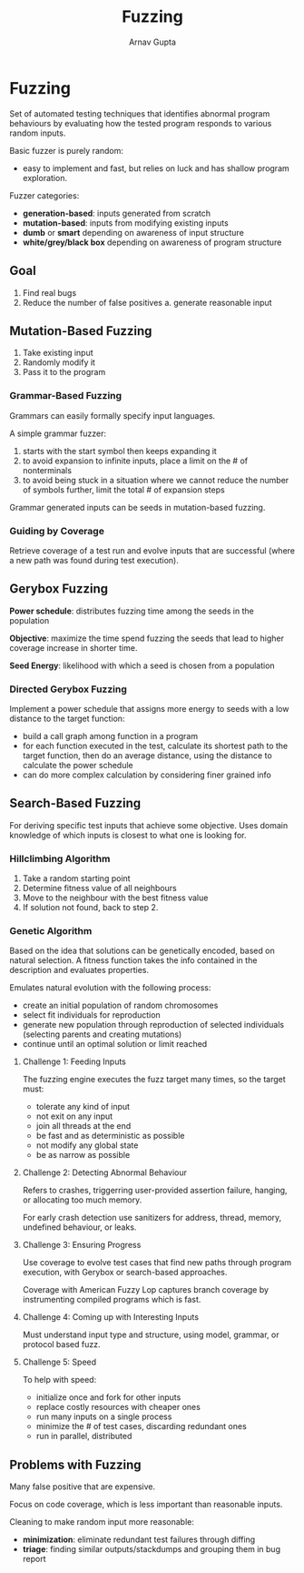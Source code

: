 #+title: Fuzzing
#+author: Arnav Gupta

* Fuzzing
Set of automated testing techniques that identifies abnormal program behaviours by
evaluating how the tested program responds to various random inputs.

Basic fuzzer is purely random:
- easy to implement and fast, but relies on luck and has shallow program exploration.

Fuzzer categories:
- *generation-based*: inputs generated from scratch
- *mutation-based*: inputs from modifying existing inputs
- *dumb* or *smart* depending on awareness of input structure
- *white/grey/black box* depending on awareness of program structure

** Goal
1. Find real bugs
2. Reduce the number of false positives
   a. generate reasonable input

** Mutation-Based Fuzzing
1. Take existing input
2. Randomly modify it
3. Pass it to the program

*** Grammar-Based Fuzzing
Grammars can easily formally specify input languages.

A simple grammar fuzzer:
1. starts with the start symbol then keeps expanding it
2. to avoid expansion to infinite inputs, place a limit on the # of nonterminals
3. to avoid being stuck in a situation where we cannot reduce the number of symbols
   further, limit the total # of expansion steps

Grammar generated inputs can be seeds in mutation-based fuzzing.

*** Guiding by Coverage
Retrieve coverage of a test run and evolve inputs that are successful (where a new
path was found during test execution).

** Gerybox Fuzzing
*Power schedule*: distributes fuzzing time among the seeds in the population

*Objective*: maximize the time spend fuzzing the seeds that lead to higher coverage
increase in shorter time.

*Seed Energy*: likelihood with which a seed is chosen from a population

*** Directed Gerybox Fuzzing
Implement a power schedule that assigns more energy to seeds with a low distance
to the target function:
- build a call graph among function in a program
- for each function executed in the test, calculate its shortest path to the
  target function, then do an average distance, using the distance to calculate
  the power schedule
- can do more complex calculation by considering finer grained info


** Search-Based Fuzzing
For deriving specific test inputs that achieve some objective.
Uses domain knowledge of which inputs is closest to what one is looking for.

*** Hillclimbing Algorithm
1. Take a random starting point
2. Determine fitness value of all neighbours
3. Move to the neighbour with the best fitness value
4. If solution not found, back to step 2.

*** Genetic Algorithm
Based on the idea that solutions can be genetically encoded, based on natural
selection.
A fitness function takes the info contained in the description and evaluates
properties.

Emulates natural evolution with the following process:
- create an initial population of random chromosomes
- select fit individuals for reproduction
- generate new population through reproduction of selected individuals
  (selecting parents and creating mutations)
- continue until an optimal solution or limit reached

**** Challenge 1: Feeding Inputs
The fuzzing engine executes the fuzz target many times, so the target must:
- tolerate any kind of input
- not exit on any input
- join all threads at the end
- be fast and as deterministic as possible
- not modify any global state
- be as narrow as possible

**** Challenge 2: Detecting Abnormal Behaviour
Refers to crashes, triggerring user-provided assertion failure, hanging,
or allocating too much memory.

For early crash detection use sanitizers for address, thread, memory,
undefined behaviour, or leaks.

**** Challenge 3: Ensuring Progress
Use coverage to evolve test cases that find new paths through program
execution, with Gerybox or search-based approaches.

Coverage with American Fuzzy Lop captures branch coverage by
instrumenting compiled programs which is fast.

**** Challenge 4: Coming up with Interesting Inputs
Must understand input type and structure, using model, grammar, or
protocol based fuzz.

**** Challenge 5: Speed
To help with speed:
- initialize once and fork for other inputs
- replace costly resources with cheaper ones
- run many inputs on a single process
- minimize the # of test cases, discarding redundant ones
- run in parallel, distributed

** Problems with Fuzzing
Many false positive that are expensive.

Focus on code coverage, which is less important than reasonable inputs.

Cleaning to make random input more reasonable:
- *minimization*: eliminate redundant test failures through diffing
- *triage*: finding similar outputs/stackdumps and grouping them in bug report
